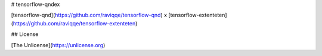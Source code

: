 # tensorflow-qndex

[tensorflow-qnd](https://github.com/raviqqe/tensorflow-qnd)
x
[tensorflow-extenteten](https://github.com/raviqqe/tensorflow-extenteten)


## License

[The Unlicense](https://unlicense.org)



